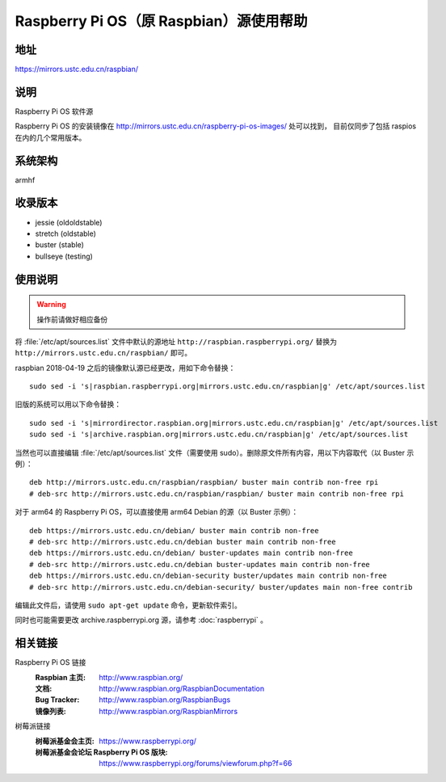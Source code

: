 ========================================
Raspberry Pi OS（原 Raspbian）源使用帮助
========================================

地址
====

https://mirrors.ustc.edu.cn/raspbian/

说明
====

Raspberry Pi OS 软件源

Raspberry Pi OS 的安装镜像在 http://mirrors.ustc.edu.cn/raspberry-pi-os-images/ 处可以找到，
目前仅同步了包括 raspios 在内的几个常用版本。

系统架构
========

armhf

收录版本
========

* jessie (oldoldstable)
* stretch (oldstable)
* buster (stable)
* bullseye (testing)

使用说明
========

.. warning::
    操作前请做好相应备份

将 :file:`/etc/apt/sources.list` 文件中默认的源地址 ``http://raspbian.raspberrypi.org/`` 替换为 ``http://mirrors.ustc.edu.cn/raspbian/`` 即可。

raspbian 2018-04-19 之后的镜像默认源已经更改，用如下命令替换：

::

  sudo sed -i 's|raspbian.raspberrypi.org|mirrors.ustc.edu.cn/raspbian|g' /etc/apt/sources.list

旧版的系统可以用以下命令替换：

::

  sudo sed -i 's|mirrordirector.raspbian.org|mirrors.ustc.edu.cn/raspbian|g' /etc/apt/sources.list
  sudo sed -i 's|archive.raspbian.org|mirrors.ustc.edu.cn/raspbian|g' /etc/apt/sources.list


当然也可以直接编辑 :file:`/etc/apt/sources.list` 文件（需要使用 sudo）。删除原文件所有内容，用以下内容取代（以 Buster 示例）：

::

    deb http://mirrors.ustc.edu.cn/raspbian/raspbian/ buster main contrib non-free rpi
    # deb-src http://mirrors.ustc.edu.cn/raspbian/raspbian/ buster main contrib non-free rpi

对于 arm64 的 Raspberry Pi OS，可以直接使用 arm64 Debian 的源（以 Buster 示例）：

::

    deb https://mirrors.ustc.edu.cn/debian/ buster main contrib non-free
    # deb-src http://mirrors.ustc.edu.cn/debian buster main contrib non-free
    deb https://mirrors.ustc.edu.cn/debian/ buster-updates main contrib non-free
    # deb-src http://mirrors.ustc.edu.cn/debian buster-updates main contrib non-free
    deb https://mirrors.ustc.edu.cn/debian-security buster/updates main contrib non-free
    # deb-src http://mirrors.ustc.edu.cn/debian-security/ buster/updates main non-free contrib

编辑此文件后，请使用 ``sudo apt-get update`` 命令，更新软件索引。

同时也可能需要更改 archive.raspberrypi.org 源，请参考 :doc:`raspberrypi` 。

相关链接
========

Raspberry Pi OS 链接
  :Raspbian 主页: http://www.raspbian.org/
  :文档: http://www.raspbian.org/RaspbianDocumentation
  :Bug Tracker: http://www.raspbian.org/RaspbianBugs
  :镜像列表: http://www.raspbian.org/RaspbianMirrors

树莓派链接
  :树莓派基金会主页: https://www.raspberrypi.org/
  :树莓派基金会论坛 Raspberry Pi OS 版块: https://www.raspberrypi.org/forums/viewforum.php?f=66
